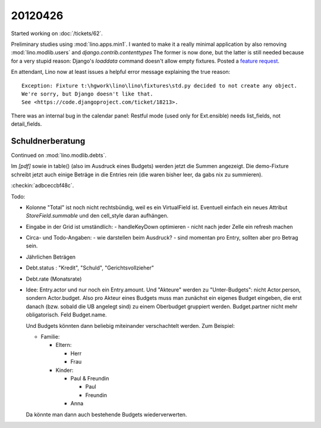 20120426
========

Started working on :doc:`/tickets/62`.

Preliminary studies using :mod:`lino.apps.min1`.
I wanted to make it a really minimal application by also removing 
:mod:`lino.modlib.users` and 
`django.contrib.contenttypes`
The former is now done, 
but the latter is still needed because for a very stupid reason:
Django's `loaddata` command doesn't allow empty fixtures.
Posted a `feature request 
<https://code.djangoproject.com/ticket/18213>`_.

En attendant, Lino now at least issues a helpful error message 
explaining the true reason::

  Exception: Fixture t:\hgwork\lino\lino\fixtures\std.py decided to not create any object.
  We're sorry, but Django doesn't like that.
  See <https://code.djangoproject.com/ticket/18213>.
  
  
There was an internal bug in the calendar panel:
Restful mode (used only for Ext.ensible) 
needs list_fields, not detail_fields.

Schuldnerberatung
-----------------

Continued on :mod:`lino.modlib.debts`.

Im `[pdf]` sowie in table() (also im Ausdruck eines Budgets) 
werden jetzt die Summen angezeigt.
Die demo-Fixture schreibt jetzt auch einige Beträge in die 
Entries rein (die waren bisher leer, da gabs nix zu summieren).

:checkin:`adbceccbf48c`.


Todo:

- Kolonne "Total" ist noch nicht rechtsbündig, weil es ein VirtualField ist.
  Eventuell einfach ein neues Attribut `StoreField.summable` und den 
  cell_style daran aufhängen.
  
- Eingabe in der Grid ist umständlich:
  - handleKeyDown optimieren
  - nicht nach jeder Zelle ein refresh machen
  
- Circa- und Todo-Angaben: 
  - wie darstellen beim Ausdruck? 
  - sind momentan pro Entry, sollten aber pro Betrag sein. 
  
- Jährlichen Beträgen

- Debt.status : "Kredit", "Schuld", "Gerichtsvollzieher"
- Debt.rate (Monatsrate)

- Idee: Entry.actor und nur noch ein Entry.amount. 
  Und "Akteure" werden zu "Unter-Budgets": nicht Actor.person, sondern Actor.budget.
  Also pro Akteur eines Budgets muss man zunächst ein eigenes Budget eingeben, 
  die erst danach (bzw. sobald die UB angelegt sind) zu einem Oberbudget gruppiert werden.
  Budget.partner nicht mehr obligatorisch. Feld Budget.name.
  
  Und Budgets könnten dann beliebig miteinander verschachtelt werden. 
  Zum Beispiel:
  
  - Familie:
  
    - Eltern:
    
      - Herr
      - Frau
      
    - Kinder:
    
      - Paul & Freundin
        
        - Paul
        - Freundin
        
      - Anna
    
  Da könnte man dann auch bestehende Budgets wiederverwerten.
  
